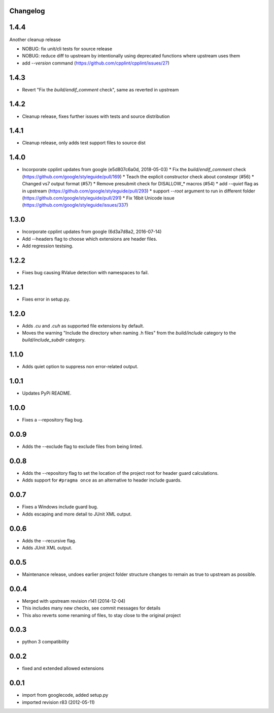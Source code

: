 Changelog
---------

1.4.4
-----

Another cleanup release

* NOBUG: fix unit/cli tests for source release
* NOBUG: reduce diff to upstream by intentionally using deprecated functions where upstream uses them
* add `--version` command (https://github.com/cpplint/cpplint/issues/27)

1.4.3
-----

* Revert "Fix the `build/endif_comment` check", same as reverted in upstream


1.4.2
-----

* Cleanup release, fixes further issues with tests and source distribution

1.4.1
-----

* Cleanup release, only adds test support files to source dist

1.4.0
-----

* Incorporate cpplint updates from google (e5d807c6a0d,  2018-05-03)
  * Fix the `build/endif_comment` check (https://github.com/google/styleguide/pull/169)
  * Teach the explicit constructor check about constexpr (#56)
  * Changed vs7 output format (#57)
  * Remove presubmit check for DISALLOW_* macros (#54)
  * add `--quiet` flag as in upstream (https://github.com/google/styleguide/pull/293)
  * support `--root` argument to run in different folder (https://github.com/google/styleguide/pull/291)
  * Fix 16bit Unicode issue (https://github.com/google/styleguide/issues/337)

1.3.0
-----

* Incorporate cpplint updates from google (6d3a7d8a2, 2016-07-14)
* Add --headers flag to choose which extensions are header files.
* Add regression testsing.

1.2.2
-----

* Fixes bug causing RValue detection with namespaces to fail.

1.2.1
-----

* Fixes error in setup.py.

1.2.0
-----

* Adds `.cu` and `.cuh` as supported file extensions by default.
* Moves the warning "Include the directory when naming .h files" from the `build/include` category to the `build/include_subdir` category.

1.1.0
-----

* Adds quiet option to suppress non error-related output.

1.0.1
-----

* Updates PyPi README.

1.0.0
-----

* Fixes a --repository flag bug.

0.0.9
-----

* Adds the --exclude flag to exclude files from being linted.

0.0.8
-----

* Adds the --repository flag to set the location of the project root for header guard calculations.
* Adds support for ``#pragma once`` as an alternative to header include guards.

0.0.7
-----

* Fixes a Windows include guard bug.
* Adds escaping and more detail to JUnit XML output.

0.0.6
-----

* Adds the --recursive flag.
* Adds JUnit XML output.

0.0.5
-----

* Maintenance release, undoes earlier project folder structure changes to remain as true to upstream as possible.

0.0.4
-----

* Merged with upstream revision r141 (2014-12-04)
* This includes many new checks, see commit messages for details
* This also reverts some renaming of files, to stay close to the original project


0.0.3
-----

* python 3 compatibility

0.0.2
-----

* fixed and extended allowed extensions

0.0.1
-----

* import from googlecode, added setup.py
* imported revision r83 (2012-05-11)
